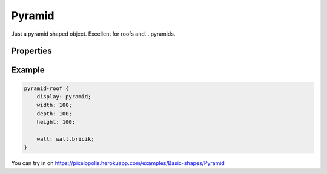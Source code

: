 Pyramid
========

.. image:: images/pyramid.png
    :alt: pyramid

Just a pyramid shaped object. Excellent for roofs and… pyramids.

Properties
-----------

.. css:property:: display
    :type: pyramid
    :required:


.. css:property:: wall
    :type: SELECTOR-TO-WALL | null
    :default: null

    wall of side triangles.


Example
--------

.. code-block:: scss

    pyramid-roof {
        display: pyramid;
        width: 100;
        depth: 100;
        height: 100;

        wall: wall.bricik;
    }

You can try in on https://pixelopolis.herokuapp.com/examples/Basic-shapes/Pyramid
